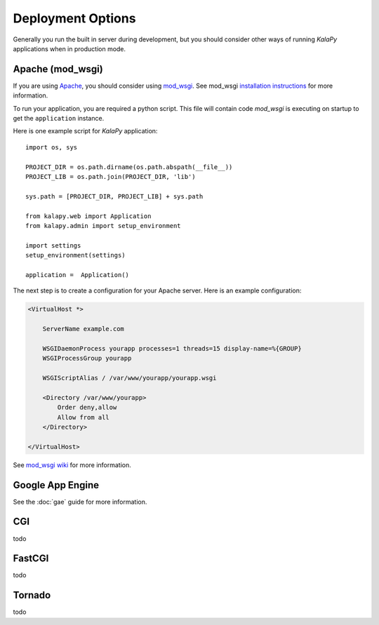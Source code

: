 Deployment Options
==================

Generally you run the built in server during development, but you should consider
other ways of running `KalaPy` applications when in production mode.

Apache (mod_wsgi)
-----------------

If you are using `Apache`_, you should consider using `mod_wsgi`_. See mod_wsgi
`installation instructions`_ for more information.

To run your application, you are required a python script. This file will contain
code `mod_wsgi` is executing on startup to get the ``application`` instance.

Here is one example script for `KalaPy` application::

    import os, sys

    PROJECT_DIR = os.path.dirname(os.path.abspath(__file__))
    PROJECT_LIB = os.path.join(PROJECT_DIR, 'lib')

    sys.path = [PROJECT_DIR, PROJECT_LIB] + sys.path

    from kalapy.web import Application
    from kalapy.admin import setup_environment

    import settings
    setup_environment(settings)

    application =  Application()

The next step is to create a configuration for your Apache server. Here is an
example configuration:

.. sourcecode:: apache

    <VirtualHost *>

        ServerName example.com

        WSGIDaemonProcess yourapp processes=1 threads=15 display-name=%{GROUP}
        WSGIProcessGroup yourapp

        WSGIScriptAlias / /var/www/yourapp/yourapp.wsgi

        <Directory /var/www/yourapp>
            Order deny,allow
            Allow from all
        </Directory>

    </VirtualHost>

See `mod_wsgi wiki`_ for more information.

.. _Apache: http://httpd.apache.com/
.. _mod_wsgi: http://code.google.com/p/modwsgi/
.. _installation instructions: http://code.google.com/p/modwsgi/wiki/QuickInstallationGuide
.. _mod_wsgi wiki: http://code.google.com/p/modwsgi/wiki/


Google App Engine
-----------------

See the :doc:`gae` guide for more information.

CGI
---

todo

FastCGI
-------

todo

Tornado
-------

todo
